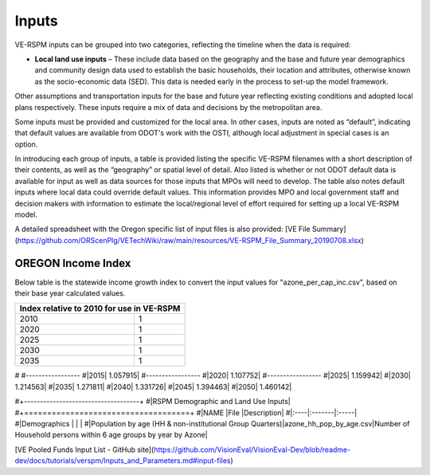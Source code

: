 .. _topics-inputs:

=================
Inputs
=================


VE-RSPM inputs can be grouped into two categories, reflecting the timeline when the data is required:

* **Local land use inputs** – These include data based on the geography and the base and future year demographics and community design data used to establish the basic households, their location and attributes, otherwise known as the socio-economic data (SED). This data is needed early in the process to set-up the model framework. 

Other assumptions and transportation inputs for the base and future year reflecting existing conditions and adopted local plans respectively.
These inputs require a mix of data and decisions by the metropolitan area. 

Some inputs must be provided and customized for the local area. In other cases, inputs are noted as “default”, indicating that
default values are available from ODOT's work with the OSTI, although local adjustment in special cases is an option. 

In introducing each group of inputs, a table is provided listing the specific VE-RSPM filenames with a short description of their contents, as well as the “geography” or spatial level of detail. Also listed is whether or not ODOT default data is available for input as well as data sources for those inputs that MPOs will need to develop. The table also notes default inputs where local data could override default values. This information provides MPO and local government staff and decision makers with information to estimate the local/regional level of effort required for setting up a local VE-RSPM model.

A detailed spreadsheet with the Oregon specific list of input files is also provided: [VE File Summary](https://github.com/ORScenPlg/VETechWiki/raw/main/resources/VE-RSPM_File_Summary_20190708.xlsx)

OREGON Income Index
----------------------------
Below table is the statewide income growth index to convert the input values for "azone_per_cap_inc.csv", based on their base year calculated values.

+-------------------------------------------+
|Index relative to 2010 for use in VE-RSPM  |
+====================+======================+
|2010                |1                     |
+--------------------+----------------------+
|2020                |1                     |
+--------------------+----------------------+
|2025                |1                     |
+--------------------+----------------------+
|2030                |1                     |
+--------------------+----------------------+
|2035                |1                     |
+--------------------+----------------------+


#
#-----------------
#|2015|	1.057915|
#-----------------
#|2020|	1.107752|
#-----------------
#|2025|	1.159942|
#|2030|	1.214563|
#|2035|	1.271811|
#|2040|	1.331726|
#|2045|	1.394463|
#|2050|	1.460142|


#+------------------------------------+
#|RSPM Demographic and Land Use Inputs|
#+====================================+
#|NAME |File |Description|
#|:----|:-------|:-----|
#|Demographics  |        |      | 
#|Population by age (HH & non-institutional Group Quarters)|azone_hh_pop_by_age.csv|Number of Household persons within 6 age groups by year by Azone|

[VE Pooled Funds Input List - GitHub site](https://github.com/VisionEval/VisionEval-Dev/blob/readme-dev/docs/tutorials/verspm/Inputs_and_Parameters.md#input-files)
